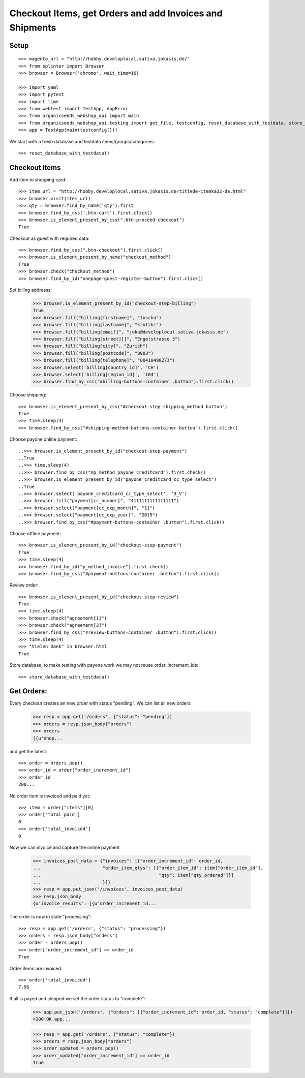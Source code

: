 Checkout Items, get Orders and add Invoices and Shipments
=========================================================

Setup
-----
::

    >>> magento_url = "http://hobby.developlocal.sativa.jokasis.de/"
    >>> from splinter import Browser
    >>> browser = Browser('chrome', wait_time=16)

    >>> import yaml
    >>> import pytest
    >>> import time
    >>> from webtest import TestApp, AppError
    >>> from organicseeds_webshop_api import main
    >>> from organicseeds_webshop_api.testing import get_file, testconfig, reset_database_with_testdata, store_database_with_testdata
    >>> app = TestApp(main(testconfig()))


We start with a fresh database and testdata items/groups/categories::

    >>> reset_database_with_testdata()


Checkout Items
--------------

Add item to shopping card::

    >>> item_url = "http://hobby.developlocal.sativa.jokasis.de/titlede-itemka32-de.html"
    >>> browser.visit(item_url)
    >>> qty = browser.find_by_name('qty').first
    >>> browser.find_by_css('.btn-cart').first.click()
    >>> browser.is_element_present_by_css(".btn-proceed-checkout")
    True

Checkout  as guest with required data::

    >>> browser.find_by_css(".btn-checkout").first.click()
    >>> browser.is_element_present_by_name("checkout_method")
    True
    >>> browser.check("checkout_method")
    >>> browser.find_by_id("onepage-guest-register-button").first.click()

Set billing addresss:

    >>> browser.is_element_present_by_id("checkout-step-billing")
    True
    >>> browser.fill("billing[firstname]", "Joscha")
    >>> browser.fill("billing[lastname]", "krutzki")
    >>> browser.fill("billing[email]", "joka@developlocal.sativa.jokasis.de")
    >>> browser.fill("billing[street][]", "Engelstrasse 3")
    >>> browser.fill("billing[city]", "Zurich")
    >>> browser.fill("billing[postcode]", "8003")
    >>> browser.fill("billing[telephone]", "00410498273")
    >>> browser.select('billing[country_id]', 'CH')
    >>> browser.select('billing[region_id]', '104')
    >>> browser.find_by_css("#billing-buttons-container .button").first.click()

Choose shipping::

    >>> browser.is_element_present_by_css("#checkout-step-shipping_method button")
    True
    >>> time.sleep(4)
    >>> browser.find_by_css("#shipping-method-buttons-container button").first.click()

Choose payone online payment::

   ..>>> browser.is_element_present_by_id("checkout-step-payment")
   ..True
   ..>>> time.sleep(4)
   ..>>> browser.find_by_css("#p_method_payone_creditcard").first.check()
   ..>>> browser.is_element_present_by_id("payone_creditcard_cc_type_select")
   ..True
   ..>>> browser.select('payone_creditcard_cc_type_select', '3_V')
   ..>>> browser.fill("payment[cc_number]", "4111111111111111")
   ..>>> browser.select("payment[cc_exp_month]", "11")
   ..>>> browser.select("payment[cc_exp_year]", "2015")
   ..>>> browser.find_by_css("#payment-buttons-container .button").first.click()

Choose offline payment::

   >>> browser.is_element_present_by_id("checkout-step-payment")
   True
   >>> time.sleep(4)
   >>> browser.find_by_id("p_method_invoice").first.check()
   >>> browser.find_by_css("#payment-buttons-container .button").first.click()

Review order::

   >>> browser.is_element_present_by_id("checkout-step-review")
   True
   >>> time.sleep(4)
   >>> browser.check("agreement[1]")
   >>> browser.check("agreement[2]")
   >>> browser.find_by_css("#review-buttons-container .button").first.click()
   >>> time.sleep(4)
   >>> "Vielen Dank" in browser.html
   True

Store database, to make testing with payone work we may not reuse order_increment_ids::

   >>> store_database_with_testdata()


Get Orders:
-----------

Every checkout creates an new order with status "pending".
We can list all new orders:

    >>> resp = app.get('/orders', {"status": "pending"})
    >>> orders = resp.json_body["orders"]
    >>> orders
    [{u'shop...

and get the latest::

    >>> order = orders.pop()
    >>> order_id = order["order_increment_id"]
    >>> order_id
    200...

No order item is invoiced and  paid yet::

    >>> item = order["items"][0]
    >>> order['total_paid']
    0
    >>> order['total_invoiced']
    0

Now we can invoice and capture the online payment

    >>> invoices_post_data = {"invoices": [{"order_increment_id": order_id,
    ...                       "order_item_qtys": [{"order_item_id": item["order_item_id"],
    ...                                            "qty": item["qty_ordered"]}]
    ...                       }]}
    >>> resp = app.put_json('/invoices', invoices_post_data)
    >>> resp.json_body
    {u'invoice_results': [{u'order_increment_id...

The order is now in state "processing"::

    >>> resp = app.get('/orders', {"status": "processing"})
    >>> orders = resp.json_body["orders"]
    >>> order = orders.pop()
    >>> order["order_increment_id"] == order_id
    True

Order items are invoiced::

    >>> order['total_invoiced']
    7.56

If all is payed and shipped we set the order status to "complete":


    >>> app.put_json('/orders', {"orders": [{"order_increment_id": order_id, "status": "complete"}]})
    <200 OK app...

    >>> resp = app.get('/orders', {"status": "complete"})
    >>> orders = resp.json_body["orders"]
    >>> order_updated = orders.pop()
    >>> order_updated["order_increment_id"] == order_id
    True
